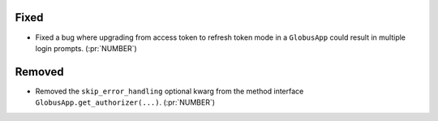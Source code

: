 
Fixed
~~~~~

-   Fixed a bug where upgrading from access token to refresh token mode in a
    ``GlobusApp`` could result in multiple login prompts. (:pr:`NUMBER`)

Removed
~~~~~~~

-   Removed the ``skip_error_handling`` optional kwarg from the method interface
    ``GlobusApp.get_authorizer(...)``. (:pr:`NUMBER`)
